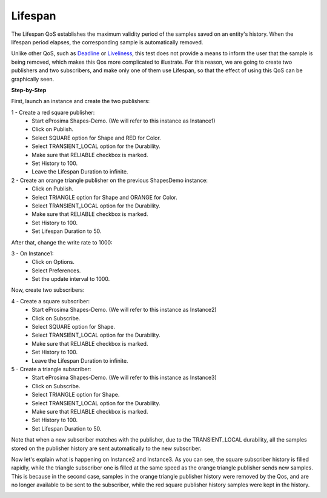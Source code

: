 Lifespan
==============================
The Lifespan QoS establishes the maximum validity period of the samples saved on an entity's history. When
the lifespan period elapses, the corresponding sample is automatically removed.

Unlike other QoS, such as `Deadline <deadline.html>`__ or `Liveliness <liveliness.html>`__, this test does not
provide a means to inform the user that the sample is being removed, which makes this Qos more complicated to
illustrate. For this reason, we are going to create two publishers and two subscribers, and make only one of
them use Lifespan, so that the effect of using this QoS can be graphically seen.

**Step-by-Step**

First, launch an instance and create the two publishers:

1 - Create a red square publisher:
   - Start eProsima Shapes-Demo. (We will refer to this instance as Instance1)
   - Click on Publish.
   - Select SQUARE option for Shape and RED for Color.
   - Select TRANSIENT_LOCAL option for the Durability.
   - Make sure that RELIABLE checkbox is marked.
   - Set History to 100.
   - Leave the Lifespan Duration to infinite.

2 - Create an orange triangle publisher on the previous ShapesDemo instance:
   - Click on Publish.
   - Select TRIANGLE option for Shape and ORANGE for Color.
   - Select TRANSIENT_LOCAL option for the Durability.
   - Make sure that RELIABLE checkbox is marked.
   - Set History to 100.
   - Set Lifespan Duration to 50.

After that, change the write rate to 1000:

3 - On Instance1:
    - Click on Options.
    - Select Preferences.
    - Set the update interval to 1000.

.. image:: test10_1.png
   :scale: 100 %
   :alt: Initial state
   :align: center

Now, create two subscribers:

4 - Create a square subscriber:
   - Start eProsima Shapes-Demo. (We will refer to this instance as Instance2)
   - Click on Subscribe.
   - Select SQUARE option for Shape.
   - Select TRANSIENT_LOCAL option for the Durability.
   - Make sure that RELIABLE checkbox is marked.
   - Set History to 100.
   - Leave the Lifespan Duration to infinite.

5 - Create a triangle subscriber:
    - Start eProsima Shapes-Demo. (We will refer to this instance as Instance3)
    - Click on Subscribe.
    - Select TRIANGLE option for Shape.
    - Select TRANSIENT_LOCAL option for the Durability.
    - Make sure that RELIABLE checkbox is marked.
    - Set History to 100.
    - Set Lifespan Duration to 50.

Note that when a new subscriber matches with the publisher, due to the TRANSIENT_LOCAL durability, all the
samples stored on the publisher history are sent automatically to the new subscriber.

Now let's explain what is happening on Instance2 and Instance3. As you can see, the square subscriber history is
filled rapidly, while the triangle subscriber one is filled at the same speed as the orange triangle publisher
sends new samples. This is because in the second case, samples in the orange triangle publisher history were removed
by the Qos, and are no longer available to be sent to the subscriber, while the red square publisher history samples were
kept in the history.

.. image:: test10_2.png
   :scale: 100 %
   :alt: State 1
   :align: center
